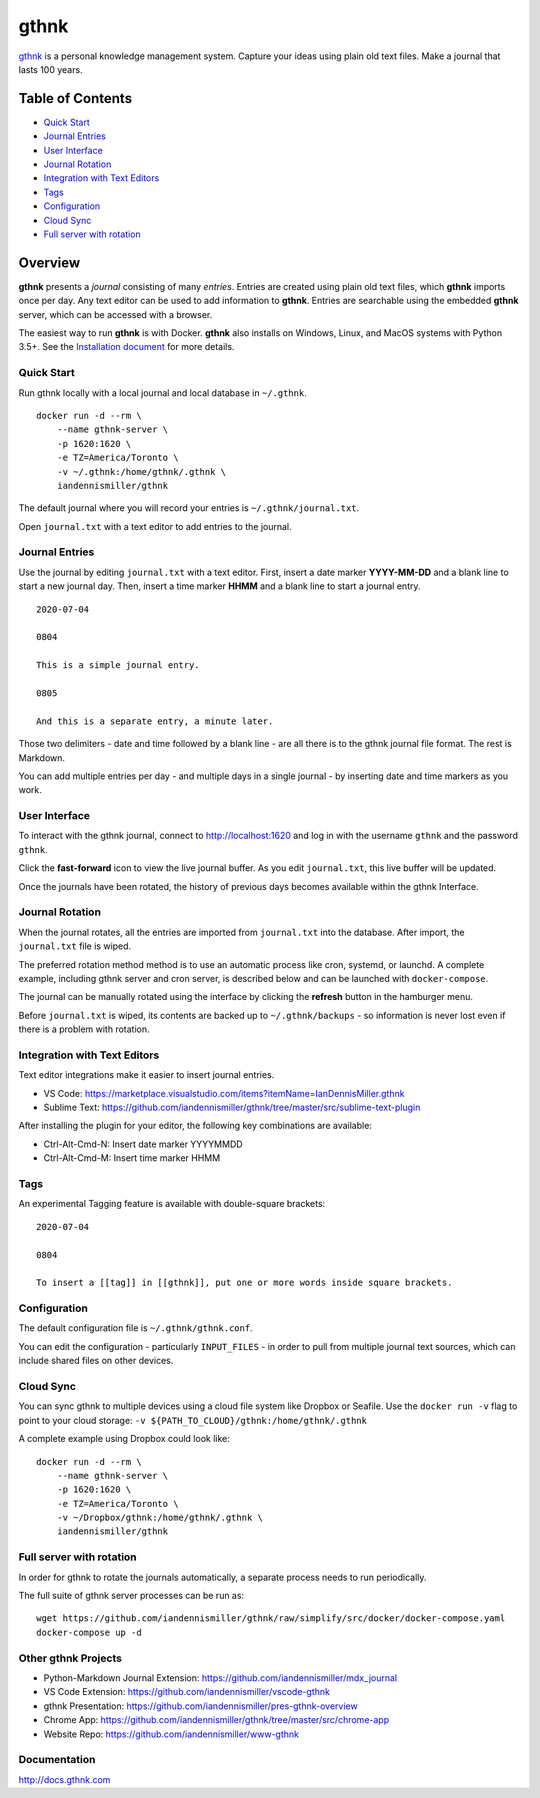 gthnk
=====

`gthnk <http://www.gthnk.com>`_ is a personal knowledge management system.
Capture your ideas using plain old text files.
Make a journal that lasts 100 years.

.. image:: https://img.shields.io/pypi/v/gthnk.svg
    :target: http://python.gthnk.com

.. image:: https://readthedocs.org/projects/gthnk/badge/?version=latest
    :target: http://docs.gthnk.com
    :alt: Documentation Status

.. image:: https://travis-ci.org/iandennismiller/gthnk.svg?branch=master
    :target: http://builds.gthnk.com

.. image:: https://coveralls.io/repos/github/iandennismiller/gthnk/badge.svg?branch=master
    :target: http://coverage.gthnk.com

.. image:: https://img.shields.io/github/license/mashape/apistatus.svg
    :target: https://opensource.org/licenses/MIT

.. image:: https://img.shields.io/github/stars/iandennismiller/gthnk.svg?style=social&label=GitHub
    :target: https://github.com/iandennismiller/gthnk

Table of Contents
-----------------

- `Quick Start <#quick-start>`_
- `Journal Entries <#journal-entries>`_
- `User Interface <#user-interface>`_
- `Journal Rotation <#journal-rotation>`_
- `Integration with Text Editors <#integration-with-text-editors>`_
- `Tags <#tags>`_
- `Configuration <#configuration>`_
- `Cloud Sync <#cloud-sync>`_
- `Full server with rotation <#full-server-with-rotation>`_

Overview
--------

**gthnk** presents a *journal* consisting of many *entries*.
Entries are created using plain old text files, which **gthnk** imports once per day.
Any text editor can be used to add information to **gthnk**.
Entries are searchable using the embedded **gthnk** server, which can be accessed with a browser.

.. Additional media, including images and PDFs, can be attached to the journal.

The easiest way to run **gthnk** is with Docker.
**gthnk** also installs on Windows, Linux, and MacOS systems with Python 3.5+.
See the `Installation document <http://docs.gthnk.com/en/latest/intro/installation.html>`_ for more details.

Quick Start
^^^^^^^^^^^

Run gthnk locally with a local journal and local database in ``~/.gthnk``.

::

    docker run -d --rm \
        --name gthnk-server \
        -p 1620:1620 \
        -e TZ=America/Toronto \
        -v ~/.gthnk:/home/gthnk/.gthnk \
        iandennismiller/gthnk

The default journal where you will record your entries is ``~/.gthnk/journal.txt``.

Open ``journal.txt`` with a text editor to add entries to the journal.

Journal Entries
^^^^^^^^^^^^^^^

Use the journal by editing ``journal.txt`` with a text editor.
First, insert a date marker **YYYY-MM-DD** and a blank line to start a new journal day.
Then, insert a time marker **HHMM** and a blank line to start a journal entry.

::

    2020-07-04

    0804

    This is a simple journal entry.

    0805

    And this is a separate entry, a minute later.

Those two delimiters - date and time followed by a blank line - are all there is to the gthnk journal file format.
The rest is Markdown.

You can add multiple entries per day - and multiple days in a single journal - by inserting date and time markers as you work.

User Interface
^^^^^^^^^^^^^^

To interact with the gthnk journal, connect to http://localhost:1620 and log in with the username ``gthnk`` and the password ``gthnk``.

Click the **fast-forward** icon to view the live journal buffer.
As you edit ``journal.txt``, this live buffer will be updated.

Once the journals have been rotated, the history of previous days becomes available within the gthnk Interface.

Journal Rotation
^^^^^^^^^^^^^^^^

When the journal rotates, all the entries are imported from ``journal.txt`` into the database.
After import, the ``journal.txt`` file is wiped.

The preferred rotation method method is to use an automatic process like cron, systemd, or launchd.
A complete example, including gthnk server and cron server, is described below and can be launched with ``docker-compose``.

The journal can be manually rotated using the interface by clicking the **refresh** button in the hamburger menu.

Before ``journal.txt`` is wiped, its contents are backed up to ``~/.gthnk/backups`` - so information is never lost even if there is a problem with rotation.

Integration with Text Editors
^^^^^^^^^^^^^^^^^^^^^^^^^^^^^

Text editor integrations make it easier to insert journal entries.

- VS Code: https://marketplace.visualstudio.com/items?itemName=IanDennisMiller.gthnk
- Sublime Text: https://github.com/iandennismiller/gthnk/tree/master/src/sublime-text-plugin

After installing the plugin for your editor, the following key combinations are available:

- Ctrl-Alt-Cmd-N: Insert date marker YYYYMMDD
- Ctrl-Alt-Cmd-M: Insert time marker HHMM

Tags
^^^^

An experimental Tagging feature is available with double-square brackets:

::

    2020-07-04

    0804

    To insert a [[tag]] in [[gthnk]], put one or more words inside square brackets.

Configuration
^^^^^^^^^^^^^

The default configuration file is ``~/.gthnk/gthnk.conf``.

You can edit the configuration - particularly ``INPUT_FILES`` - in order to pull from multiple journal text sources, which can include shared files on other devices.

Cloud Sync
^^^^^^^^^^

You can sync gthnk to multiple devices using a cloud file system like Dropbox or Seafile.
Use the ``docker run -v`` flag to point to your cloud storage: ``-v ${PATH_TO_CLOUD}/gthnk:/home/gthnk/.gthnk``

A complete example using Dropbox could look like:

::

    docker run -d --rm \
        --name gthnk-server \
        -p 1620:1620 \
        -e TZ=America/Toronto \
        -v ~/Dropbox/gthnk:/home/gthnk/.gthnk \
        iandennismiller/gthnk

Full server with rotation
^^^^^^^^^^^^^^^^^^^^^^^^^

In order for gthnk to rotate the journals automatically, a separate process needs to run periodically.

The full suite of gthnk server processes can be run as:

::

    wget https://github.com/iandennismiller/gthnk/raw/simplify/src/docker/docker-compose.yaml
    docker-compose up -d

Other gthnk Projects
^^^^^^^^^^^^^^^^^^^^

- Python-Markdown Journal Extension: https://github.com/iandennismiller/mdx_journal
- VS Code Extension: https://github.com/iandennismiller/vscode-gthnk
- gthnk Presentation: https://github.com/iandennismiller/pres-gthnk-overview
- Chrome App: https://github.com/iandennismiller/gthnk/tree/master/src/chrome-app
- Website Repo: https://github.com/iandennismiller/www-gthnk

Documentation
^^^^^^^^^^^^^

http://docs.gthnk.com
